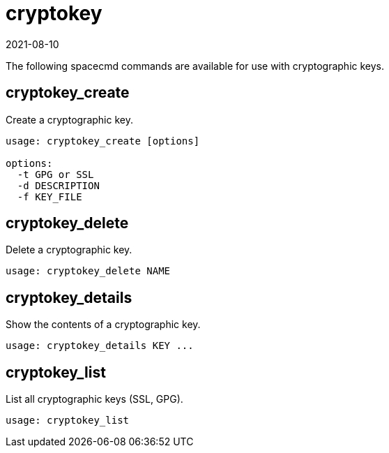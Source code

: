 [[ref-spacecmd-cryptokey]]
= cryptokey
:revdate: 2021-08-10
:page-revdate: {revdate}

The following spacecmd commands are available for use with cryptographic keys.



== cryptokey_create


Create a cryptographic key.

[source]
--
usage: cryptokey_create [options]

options:
  -t GPG or SSL
  -d DESCRIPTION
  -f KEY_FILE
--



== cryptokey_delete

Delete a cryptographic key.

[source]
--
usage: cryptokey_delete NAME
--



== cryptokey_details

Show the contents of a cryptographic key.
[source]
--
usage: cryptokey_details KEY ...
--



== cryptokey_list

List all cryptographic keys (SSL, GPG).

[source]
--
usage: cryptokey_list
--
